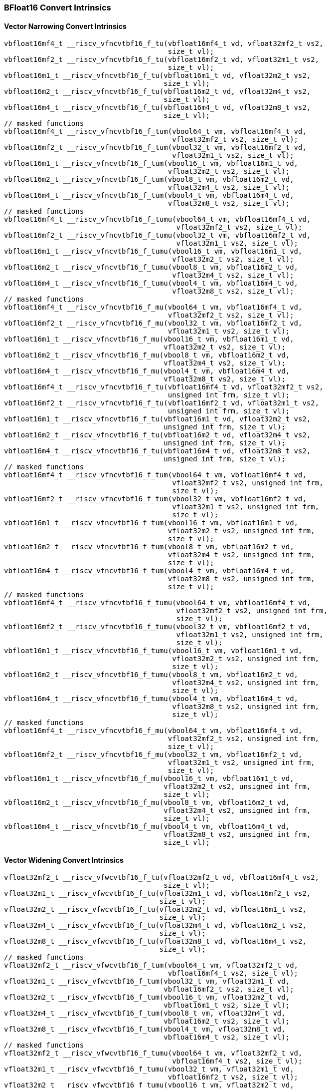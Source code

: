 
=== BFloat16 Convert Intrinsics

[[policy-variant-overloadedbf16-vector-narrow-convert]]
==== Vector Narrowing Convert Intrinsics

[,c]
----
vbfloat16mf4_t __riscv_vfncvtbf16_f_tu(vbfloat16mf4_t vd, vfloat32mf2_t vs2,
                                       size_t vl);
vbfloat16mf2_t __riscv_vfncvtbf16_f_tu(vbfloat16mf2_t vd, vfloat32m1_t vs2,
                                       size_t vl);
vbfloat16m1_t __riscv_vfncvtbf16_f_tu(vbfloat16m1_t vd, vfloat32m2_t vs2,
                                      size_t vl);
vbfloat16m2_t __riscv_vfncvtbf16_f_tu(vbfloat16m2_t vd, vfloat32m4_t vs2,
                                      size_t vl);
vbfloat16m4_t __riscv_vfncvtbf16_f_tu(vbfloat16m4_t vd, vfloat32m8_t vs2,
                                      size_t vl);
// masked functions
vbfloat16mf4_t __riscv_vfncvtbf16_f_tum(vbool64_t vm, vbfloat16mf4_t vd,
                                        vfloat32mf2_t vs2, size_t vl);
vbfloat16mf2_t __riscv_vfncvtbf16_f_tum(vbool32_t vm, vbfloat16mf2_t vd,
                                        vfloat32m1_t vs2, size_t vl);
vbfloat16m1_t __riscv_vfncvtbf16_f_tum(vbool16_t vm, vbfloat16m1_t vd,
                                       vfloat32m2_t vs2, size_t vl);
vbfloat16m2_t __riscv_vfncvtbf16_f_tum(vbool8_t vm, vbfloat16m2_t vd,
                                       vfloat32m4_t vs2, size_t vl);
vbfloat16m4_t __riscv_vfncvtbf16_f_tum(vbool4_t vm, vbfloat16m4_t vd,
                                       vfloat32m8_t vs2, size_t vl);
// masked functions
vbfloat16mf4_t __riscv_vfncvtbf16_f_tumu(vbool64_t vm, vbfloat16mf4_t vd,
                                         vfloat32mf2_t vs2, size_t vl);
vbfloat16mf2_t __riscv_vfncvtbf16_f_tumu(vbool32_t vm, vbfloat16mf2_t vd,
                                         vfloat32m1_t vs2, size_t vl);
vbfloat16m1_t __riscv_vfncvtbf16_f_tumu(vbool16_t vm, vbfloat16m1_t vd,
                                        vfloat32m2_t vs2, size_t vl);
vbfloat16m2_t __riscv_vfncvtbf16_f_tumu(vbool8_t vm, vbfloat16m2_t vd,
                                        vfloat32m4_t vs2, size_t vl);
vbfloat16m4_t __riscv_vfncvtbf16_f_tumu(vbool4_t vm, vbfloat16m4_t vd,
                                        vfloat32m8_t vs2, size_t vl);
// masked functions
vbfloat16mf4_t __riscv_vfncvtbf16_f_mu(vbool64_t vm, vbfloat16mf4_t vd,
                                       vfloat32mf2_t vs2, size_t vl);
vbfloat16mf2_t __riscv_vfncvtbf16_f_mu(vbool32_t vm, vbfloat16mf2_t vd,
                                       vfloat32m1_t vs2, size_t vl);
vbfloat16m1_t __riscv_vfncvtbf16_f_mu(vbool16_t vm, vbfloat16m1_t vd,
                                      vfloat32m2_t vs2, size_t vl);
vbfloat16m2_t __riscv_vfncvtbf16_f_mu(vbool8_t vm, vbfloat16m2_t vd,
                                      vfloat32m4_t vs2, size_t vl);
vbfloat16m4_t __riscv_vfncvtbf16_f_mu(vbool4_t vm, vbfloat16m4_t vd,
                                      vfloat32m8_t vs2, size_t vl);
vbfloat16mf4_t __riscv_vfncvtbf16_f_tu(vbfloat16mf4_t vd, vfloat32mf2_t vs2,
                                       unsigned int frm, size_t vl);
vbfloat16mf2_t __riscv_vfncvtbf16_f_tu(vbfloat16mf2_t vd, vfloat32m1_t vs2,
                                       unsigned int frm, size_t vl);
vbfloat16m1_t __riscv_vfncvtbf16_f_tu(vbfloat16m1_t vd, vfloat32m2_t vs2,
                                      unsigned int frm, size_t vl);
vbfloat16m2_t __riscv_vfncvtbf16_f_tu(vbfloat16m2_t vd, vfloat32m4_t vs2,
                                      unsigned int frm, size_t vl);
vbfloat16m4_t __riscv_vfncvtbf16_f_tu(vbfloat16m4_t vd, vfloat32m8_t vs2,
                                      unsigned int frm, size_t vl);
// masked functions
vbfloat16mf4_t __riscv_vfncvtbf16_f_tum(vbool64_t vm, vbfloat16mf4_t vd,
                                        vfloat32mf2_t vs2, unsigned int frm,
                                        size_t vl);
vbfloat16mf2_t __riscv_vfncvtbf16_f_tum(vbool32_t vm, vbfloat16mf2_t vd,
                                        vfloat32m1_t vs2, unsigned int frm,
                                        size_t vl);
vbfloat16m1_t __riscv_vfncvtbf16_f_tum(vbool16_t vm, vbfloat16m1_t vd,
                                       vfloat32m2_t vs2, unsigned int frm,
                                       size_t vl);
vbfloat16m2_t __riscv_vfncvtbf16_f_tum(vbool8_t vm, vbfloat16m2_t vd,
                                       vfloat32m4_t vs2, unsigned int frm,
                                       size_t vl);
vbfloat16m4_t __riscv_vfncvtbf16_f_tum(vbool4_t vm, vbfloat16m4_t vd,
                                       vfloat32m8_t vs2, unsigned int frm,
                                       size_t vl);
// masked functions
vbfloat16mf4_t __riscv_vfncvtbf16_f_tumu(vbool64_t vm, vbfloat16mf4_t vd,
                                         vfloat32mf2_t vs2, unsigned int frm,
                                         size_t vl);
vbfloat16mf2_t __riscv_vfncvtbf16_f_tumu(vbool32_t vm, vbfloat16mf2_t vd,
                                         vfloat32m1_t vs2, unsigned int frm,
                                         size_t vl);
vbfloat16m1_t __riscv_vfncvtbf16_f_tumu(vbool16_t vm, vbfloat16m1_t vd,
                                        vfloat32m2_t vs2, unsigned int frm,
                                        size_t vl);
vbfloat16m2_t __riscv_vfncvtbf16_f_tumu(vbool8_t vm, vbfloat16m2_t vd,
                                        vfloat32m4_t vs2, unsigned int frm,
                                        size_t vl);
vbfloat16m4_t __riscv_vfncvtbf16_f_tumu(vbool4_t vm, vbfloat16m4_t vd,
                                        vfloat32m8_t vs2, unsigned int frm,
                                        size_t vl);
// masked functions
vbfloat16mf4_t __riscv_vfncvtbf16_f_mu(vbool64_t vm, vbfloat16mf4_t vd,
                                       vfloat32mf2_t vs2, unsigned int frm,
                                       size_t vl);
vbfloat16mf2_t __riscv_vfncvtbf16_f_mu(vbool32_t vm, vbfloat16mf2_t vd,
                                       vfloat32m1_t vs2, unsigned int frm,
                                       size_t vl);
vbfloat16m1_t __riscv_vfncvtbf16_f_mu(vbool16_t vm, vbfloat16m1_t vd,
                                      vfloat32m2_t vs2, unsigned int frm,
                                      size_t vl);
vbfloat16m2_t __riscv_vfncvtbf16_f_mu(vbool8_t vm, vbfloat16m2_t vd,
                                      vfloat32m4_t vs2, unsigned int frm,
                                      size_t vl);
vbfloat16m4_t __riscv_vfncvtbf16_f_mu(vbool4_t vm, vbfloat16m4_t vd,
                                      vfloat32m8_t vs2, unsigned int frm,
                                      size_t vl);
----

[[policy-variant-overloadedbf16-vector-widening-convert]]
==== Vector Widening Convert Intrinsics

[,c]
----
vfloat32mf2_t __riscv_vfwcvtbf16_f_tu(vfloat32mf2_t vd, vbfloat16mf4_t vs2,
                                      size_t vl);
vfloat32m1_t __riscv_vfwcvtbf16_f_tu(vfloat32m1_t vd, vbfloat16mf2_t vs2,
                                     size_t vl);
vfloat32m2_t __riscv_vfwcvtbf16_f_tu(vfloat32m2_t vd, vbfloat16m1_t vs2,
                                     size_t vl);
vfloat32m4_t __riscv_vfwcvtbf16_f_tu(vfloat32m4_t vd, vbfloat16m2_t vs2,
                                     size_t vl);
vfloat32m8_t __riscv_vfwcvtbf16_f_tu(vfloat32m8_t vd, vbfloat16m4_t vs2,
                                     size_t vl);
// masked functions
vfloat32mf2_t __riscv_vfwcvtbf16_f_tum(vbool64_t vm, vfloat32mf2_t vd,
                                       vbfloat16mf4_t vs2, size_t vl);
vfloat32m1_t __riscv_vfwcvtbf16_f_tum(vbool32_t vm, vfloat32m1_t vd,
                                      vbfloat16mf2_t vs2, size_t vl);
vfloat32m2_t __riscv_vfwcvtbf16_f_tum(vbool16_t vm, vfloat32m2_t vd,
                                      vbfloat16m1_t vs2, size_t vl);
vfloat32m4_t __riscv_vfwcvtbf16_f_tum(vbool8_t vm, vfloat32m4_t vd,
                                      vbfloat16m2_t vs2, size_t vl);
vfloat32m8_t __riscv_vfwcvtbf16_f_tum(vbool4_t vm, vfloat32m8_t vd,
                                      vbfloat16m4_t vs2, size_t vl);
// masked functions
vfloat32mf2_t __riscv_vfwcvtbf16_f_tumu(vbool64_t vm, vfloat32mf2_t vd,
                                        vbfloat16mf4_t vs2, size_t vl);
vfloat32m1_t __riscv_vfwcvtbf16_f_tumu(vbool32_t vm, vfloat32m1_t vd,
                                       vbfloat16mf2_t vs2, size_t vl);
vfloat32m2_t __riscv_vfwcvtbf16_f_tumu(vbool16_t vm, vfloat32m2_t vd,
                                       vbfloat16m1_t vs2, size_t vl);
vfloat32m4_t __riscv_vfwcvtbf16_f_tumu(vbool8_t vm, vfloat32m4_t vd,
                                       vbfloat16m2_t vs2, size_t vl);
vfloat32m8_t __riscv_vfwcvtbf16_f_tumu(vbool4_t vm, vfloat32m8_t vd,
                                       vbfloat16m4_t vs2, size_t vl);
// masked functions
vfloat32mf2_t __riscv_vfwcvtbf16_f_mu(vbool64_t vm, vfloat32mf2_t vd,
                                      vbfloat16mf4_t vs2, size_t vl);
vfloat32m1_t __riscv_vfwcvtbf16_f_mu(vbool32_t vm, vfloat32m1_t vd,
                                     vbfloat16mf2_t vs2, size_t vl);
vfloat32m2_t __riscv_vfwcvtbf16_f_mu(vbool16_t vm, vfloat32m2_t vd,
                                     vbfloat16m1_t vs2, size_t vl);
vfloat32m4_t __riscv_vfwcvtbf16_f_mu(vbool8_t vm, vfloat32m4_t vd,
                                     vbfloat16m2_t vs2, size_t vl);
vfloat32m8_t __riscv_vfwcvtbf16_f_mu(vbool4_t vm, vfloat32m8_t vd,
                                     vbfloat16m4_t vs2, size_t vl);
----
